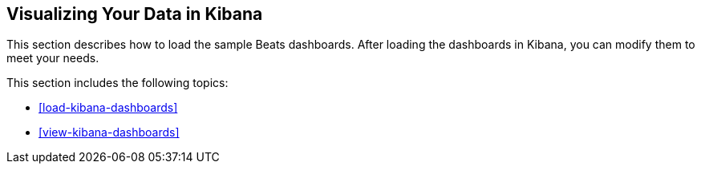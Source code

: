 [[visualizing-data]]
== Visualizing Your Data in Kibana

This section describes how to load the sample Beats dashboards. After loading
the dashboards in Kibana, you can modify them to meet your needs. 

This section includes the following topics:

* <<load-kibana-dashboards>>
* <<view-kibana-dashboards>>
